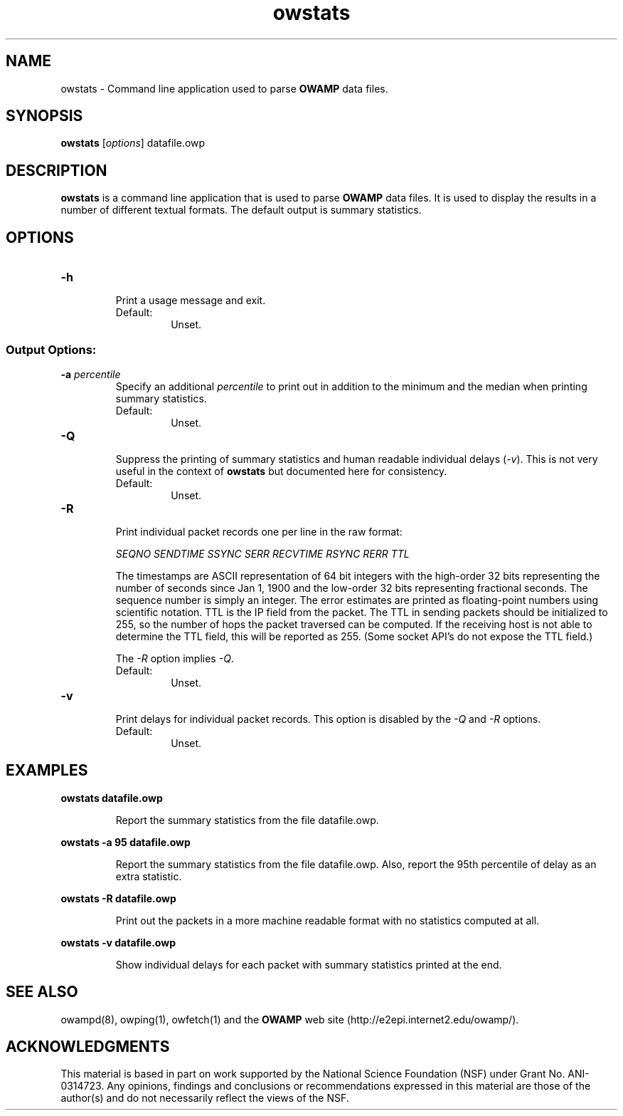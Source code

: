 '\"t
." The first line of this file must contain the '"[e][r][t][v] line
." to tell man to run the appropriate filter "t" for table.
." vim: set filetype=nroff :
."
."	$Id$
."
."######################################################################
."#									#
."#			   Copyright (C)  2004				#
."#	     			Internet2				#
."#			   All Rights Reserved				#
."#									#
."######################################################################
."
."	File:		owstats.man
."
."	Author:		Jeff Boote
."			Internet2
."
."	Date:		Wed Apr 28 08:48:05 MDT 2004
."
."	Description:	
."
.TH owstats 1 "$Date$"
.SH NAME
owstats \- Command line application used to parse \fBOWAMP\fR data files.
.SH SYNOPSIS
.B owstats 
[\fIoptions\fR] datafile.owp
.SH DESCRIPTION
\fBowstats\fR is a command line application that is used to parse \fBOWAMP\fR
data files. It is used to display the results in a number of different
textual formats. The default output is summary statistics.
.SH OPTIONS
.TP
\fB\-h\fR
.br
Print a usage message and exit.
.RS
.IP Default:
Unset.
.RE
.SS Output Options:
.TP
\fB\-a\fR \fIpercentile\fR
.br
Specify an additional \fIpercentile\fR to print out in addition to the 
minimum and the median when printing summary statistics.
.RS
.IP Default:
Unset.
.RE
.TP
\fB\-Q\fR
.br
Suppress the printing of summary statistics and human readable individual
delays (\fI\-v\fR). This is not very useful in the context of
\fBowstats\fR but documented here for consistency.
.RS
.IP Default:
Unset.
.RE
.TP
\fB\-R\fR
.br
Print individual packet records one per line in the raw format:
.RS
.PP
\fISEQNO SENDTIME SSYNC SERR RECVTIME RSYNC RERR TTL\fR
.br
.TS
li l .
SEQNO	Sequence number.
SENDTIME	Send timestamp.
SSYNC	Sending system synchronized (0 or 1).
SERR	Estimate of SENDTIME error.
RECVTIME	Receive timestamp.
RSYNC	Receiving system synchronized (0 or 1).
RERR	Estimate of RECVTIME error.
TTL     TTL IP field.
.TE
.PP
The timestamps are ASCII representation of 64 bit integers with the
high-order 32 bits representing the number of seconds since Jan 1, 1900
and the low-order 32 bits representing fractional seconds.
The sequence
number is simply an integer. The error estimates are printed as floating-point
numbers using scientific notation. TTL is the IP field from the packet.
The TTL in sending packets should be initialized to 255, so the number of hops
the packet traversed can be computed. If the receiving host is not able
to determine the TTL field, this will be reported as 255. (Some socket
API's do not expose the TTL field.)
.PP
The \fI\-R\fR option implies \fI\-Q\fR.
.IP Default:
Unset.
.RE
.TP
\fB\-v\fR
.br
Print delays for individual packet records. This option is disabled by
the \fI\-Q\fR and \fI\-R\fR options.
.RS
.IP Default:
Unset.
.RE
.SH EXAMPLES
.LP
\fBowstats datafile.owp\fR
.IP
Report the summary statistics from the file datafile.owp.
.LP
\fBowstats -a 95 datafile.owp\fR
.IP
Report the summary statistics from the file datafile.owp. Also,
report the 95th percentile of delay as an extra statistic.
.LP
\fBowstats -R datafile.owp\fR
.IP
Print out the packets in a more machine readable format with no
statistics computed at all.
.LP
\fBowstats -v datafile.owp\fR
.IP
Show individual delays for each packet with summary statistics
printed at the end.
.SH SEE ALSO
owampd(8), owping(1), owfetch(1) and the \fBOWAMP\fR web site
\%(http://e2epi.internet2.edu/owamp/).
.SH ACKNOWLEDGMENTS
This material is based in part on work supported by the National Science
Foundation (NSF) under Grant No. ANI-0314723. Any opinions, findings and
conclusions or recommendations expressed in this material are those of
the author(s) and do not necessarily reflect the views of the NSF.
